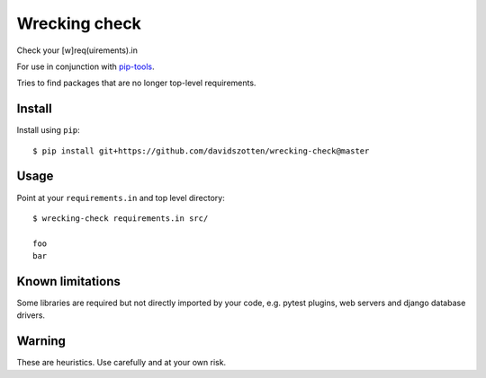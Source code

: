 Wrecking check
==============

Check your [w]req(uirements).in

For use in conjunction with `pip-tools <https://github.com/nvie/pip-tools>`_.

Tries to find packages that are no longer top-level requirements.


Install
-------

Install using ``pip``::

    $ pip install git+https://github.com/davidszotten/wrecking-check@master


Usage
-----

Point at your ``requirements.in`` and top level directory::

    $ wrecking-check requirements.in src/

    foo
    bar


Known limitations
-----------------

Some libraries are required but not directly imported by your code, e.g. pytest
plugins, web servers and django database drivers.


Warning
-------

These are heuristics. Use carefully and at your own risk.
